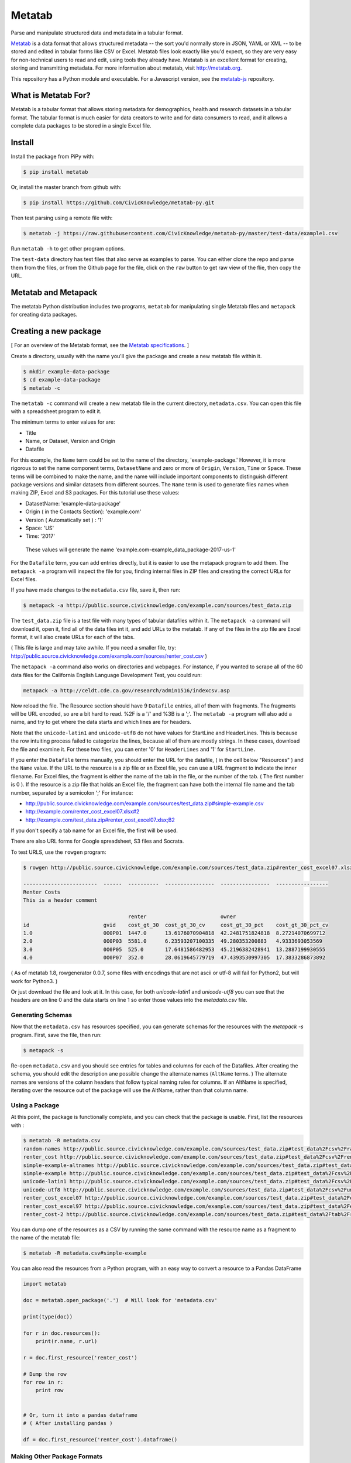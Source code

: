 Metatab
=======

Parse and manipulate structured data and metadata in a tabular format.

`Metatab <http://metatab.org>`_ is a data format that allows structured metadata -- the sort you'd normally store in JSON, YAML or XML -- to be stored and edited in tabular forms like CSV or Excel. Metatab files look exactly like you'd expect, so they
are very easy for non-technical users to read and edit, using tools they already have. Metatab is an excellent format
for creating, storing and transmitting metadata. For more information about metatab, visit http://metatab.org.

This repository has a Python module and executable. For a Javascript version, see the `metatab-js <https://github.com/CivicKnowledge/metatab-js>`_ repository.

What is Metatab For?
--------------------

Metatab is a tabular format that allows storing metadata for demographics, health and research datasets in a tabular format. The tabular format is much easier for data creators to write and for data consumers to read, and it allows a complete data packages to be stored in a single Excel file.


Install
-------

Install the package from PiPy with:

.. code-block:: bash

    $ pip install metatab

Or, install the master branch from github with:

.. code-block:: bash

    $ pip install https://github.com/CivicKnowledge/metatab-py.git

Then test parsing using a remote file with:

.. code-block:: bash

    $ metatab -j https://raw.githubusercontent.com/CivicKnowledge/metatab-py/master/test-data/example1.csv

Run ``metatab -h`` to get other program options. 

The ``test-data`` directory has test files that also serve as examples to parse. You can either clone the repo and parse them from the files, or from the Github page for the file, click on the ``raw`` button to get raw view of the flie, then copy the URL.


Metatab and Metapack
--------------------

The metatab Python distribution includes two programs, ``metatab`` for manipulating single Metatab files  and ``metapack`` for creating data packages.


Creating a new package
----------------------

[ For an overview of the Metatab format, see the `Metatab specifications <http://www.metatab.org/>`_. ]

Create a directory, usually with the name you'll give the package and create a new metatab file within it.

.. code-block:: bash

    $ mkdir example-data-package
    $ cd example-data-package
    $ metatab -c

The ``metatab -c`` command will create a new metatab file in the current directory, ``metadata.csv``. You can open this file with a spreadsheet program to edit it.

The minimum terms to enter values for are:

- Title
- Name, or Dataset, Version and Origin
- Datafile

For this example, the ``Name`` term could be set to the name of the directory, 'example-package.' However, it is more rigorous to set the name component terms, ``DatasetName`` and zero or more of ``Origin``, ``Version``, ``Time`` or ``Space``. These terms will be combined to make the name, and the name will include important components to distinguish different package versions and similar datasets from different sources. The ``Name`` term is used to generate files names when making ZIP, Excel and S3 packages. For this tutorial use these values:

- DatasetName: 'example-data-package'
- Origin ( in the Contacts Section): 'example.com'
- Version ( Automatically set ) : '1'
- Space: 'US'
- Time: '2017'

 These values will generate the name 'example.com-example_data_package-2017-us-1'


For the ``Datafile`` term, you can add entries directly, but it is easier to use the metapack program to add them. The ``metapack -a`` program will inspect the file for you, finding internal files in ZIP files and creating the correct URLs for Excel files.

If you have made changes to the ``metadata.csv`` file, save it, then run:

.. code-block:: bash

    $ metapack -a http://public.source.civicknowledge.com/example.com/sources/test_data.zip

The ``test_data.zip`` file is a test file with many types of tabular datafiles within it. The ``metapack -a`` command will download it, open it, find all of the data files int it, and add URLs to the metatab. If any of the files in the zip file are Excel format, it will also create URLs for each of the tabs.

( This file is large and may take awhile. If you need a smaller file, try: http://public.source.civicknowledge.com/example.com/sources/renter_cost.csv )

The ``metapack -a`` command also works on directories and webpages. For instance, if you wanted to scrape all of the 60 data files for the California English Language Development Test, you could run: 

.. code-block:: bash

    metapack -a http://celdt.cde.ca.gov/research/admin1516/indexcsv.asp

Now reload the file. The Resource section should have 9 ``Datafile`` entries, all of them with fragments. The fragments will be URL encoded, so are a bit hard to read. %2F is a '/' and %3B is a ';'. The ``metatab -a`` program will also add a name, and try to get where the data starts and which lines are for headers.

Note that the ``unicode-latin1`` and ``unicode-utf8`` do not have values for StartLine and HeaderLines. This is because the row intuiting process failed to categorize the lines, because all of them are mostly strings. In these cases, download the file and examine it. For these two files, you can enter '0' for ``HeaderLines`` and '1' for ``StartLine.``

If you enter the ``Datafile`` terms manually, you should enter the URL for the datafile, ( in the cell below "Resources" ) and the ``Name`` value. If the URL to the resource is a zip file or an Excel file, you can use a URL fragment to indicate the inner filename. For Excel files, the fragment is either the name of the tab in the file, or the number of the tab. ( The first number is 0 ). If the resource is a zip file that holds an Excel file, the fragment can have both the internal file name and the tab number, separated by a semicolon ';' For instance:

- http://public.source.civicknowledge.com/example.com/sources/test_data.zip#simple-example.csv
- http://example.com/renter_cost_excel07.xlsx#2
- http://example.com/test_data.zip#renter_cost_excel07.xlsx;B2

If you don't specify a tab name for an Excel file, the first will be used.

There are also URL forms for Google spreadsheet, S3 files and Socrata.

To test URLS, use the ``rowgen`` program:

.. code-block:: bash

    $ rowgen http://public.source.civicknowledge.com/example.com/sources/test_data.zip#renter_cost_excel07.xlsx

    ------------------------  ------  ----------  ----------------  ----------------  -----------------
    Renter Costs
    This is a header comment

                                      renter                        owner
    id                        gvid    cost_gt_30  cost_gt_30_cv     cost_gt_30_pct    cost_gt_30_pct_cv
    1.0                       0O0P01  1447.0      13.6176070904818  42.2481751824818  8.27214070699712
    2.0                       0O0P03  5581.0      6.23593207100335  49.280353200883   4.9333693053569
    3.0                       0O0P05  525.0       17.6481586482953  45.2196382428941  13.2887199930555
    4.0                       0O0P07  352.0       28.0619645779719  47.4393530997305  17.3833286873892


( As of metatab 1.8, rowgenerator 0.0.7, some files with encodings that are not ascii or utf-8 will fail for Python2, but will work for Python3. )

Or just download the file and look at it. In this case, for both `unicode-latin1` and `unicode-utf8` you can see that the headers are on line 0 and the data starts on line 1 so enter those values into the `metadata.csv` file.

Generating Schemas
++++++++++++++++++

Now that the ``metadata.csv`` has resources specified, you can generate schemas for the resources with the `metapack -s` program.   First, save the file, then run:

.. code-block:: bash

    $ metapack -s

Re-open   ``metadata.csv`` and you should see entries for tables and columns for each of the Datafiles. After creating the schema, you should edit the description ane possible change the alternate names (``AltName`` terms. ) The alternate names are versions of the column headers that follow typical naming rules for columns. If an AltName is specified, iterating over the resource out of the package will use the AltName, rather than that column name. 


Using a Package
+++++++++++++++

At this point, the package is functionally complete, and you can check that the package is usable. First, list the resources with :

.. code-block:: bash

    $ metatab -R metadata.csv
    random-names http://public.source.civicknowledge.com/example.com/sources/test_data.zip#test_data%2Fcsv%2Frandom-names.csv
    renter_cost http://public.source.civicknowledge.com/example.com/sources/test_data.zip#test_data%2Fcsv%2Frenter_cost.csv
    simple-example-altnames http://public.source.civicknowledge.com/example.com/sources/test_data.zip#test_data%2Fcsv%2Fsimple-example-altnames.csv
    simple-example http://public.source.civicknowledge.com/example.com/sources/test_data.zip#test_data%2Fcsv%2Fsimple-example.csv
    unicode-latin1 http://public.source.civicknowledge.com/example.com/sources/test_data.zip#test_data%2Fcsv%2Funicode-latin1.csv
    unicode-utf8 http://public.source.civicknowledge.com/example.com/sources/test_data.zip#test_data%2Fcsv%2Funicode-utf8.csv
    renter_cost_excel07 http://public.source.civicknowledge.com/example.com/sources/test_data.zip#test_data%2Fexcel%2Frenter_cost_excel07.xlsx%3BSheet1
    renter_cost_excel97 http://public.source.civicknowledge.com/example.com/sources/test_data.zip#test_data%2Fexcel%2Frenter_cost_excel97.xls%3BSheet1
    renter_cost-2 http://public.source.civicknowledge.com/example.com/sources/test_data.zip#test_data%2Ftab%2Frenter_cost.tsv

You can dump one of the resources as a CSV by running the same command with the resource name as a fragment to the name of the metatab file:

.. code-block:: bash

    $ metatab -R metadata.csv#simple-example

You can also read the resources from a Python program, with an easy way to convert a resource to a Pandas DataFrame

.. code-block:: python 

    import metatab

    doc = metatab.open_package('.')  # Will look for 'metadata.csv'

    print(type(doc))

    for r in doc.resources():
        print(r.name, r.url)
    
    r = doc.first_resource('renter_cost')

    # Dump the row
    for row in r:
        print row


    # Or, turn it into a pandas dataframe
    # ( After installing pandas ) 
    
    df = doc.first_resource('renter_cost').dataframe()
    
Making Other Package Formats
++++++++++++++++++++++++++++

The tutorial above is actually creating a data package in a directory. There are several other forms of packages that Metapack can create including Excel, ZIP and S3.


.. code-block:: bash

    $ metapack -e # Make an Excel package, example.com-example_data_package-2017-us-1.xlsx
    $ metapack -z # Make a ZIP package, example.com-example_data_package-2017-us-1.zip

The Excel package, ``example-package.xlsx`` will have the Metatab metadata from metata.csv in the ``Meta`` tab, and will have one tab per resource from the Resources section. The ZIP package ``example-package.zip`` will have all of the resources in the ``data`` directory and will also include the metadata in `Tabular Data Package <http://specs.frictionlessdata.io/tabular-data-package/>`_ format in the ``datapackage.json`` file. You can interate over the resources in these packages too:

.. code-block:: bash

    $ metatab -R example.com-example_data_package-2017-us-1.zip#simple-example
    $ metatab -R example.com-example_data_package-2017-us-1.xlsx#simple-example

.. code-block:: python 

    import metatab

    doc = metatab.open_package('example-package.zip') 
    # Or
    doc = metatab.open_package('example-package.xlsx') 
    
Note that the data files in a derived package may be different that the ones in the source directory package. The derived data files will always have a header on the first line and data starting on the second line. The header will be taken from the data file's schema, using the ``Table.Column`` term value as the header name, or the ``AltName`` property, if it is defined. The names are always "slugified" to remove characters other than '-', '_' and '.' and will always be lowercase, with initial numbers removed.

If the ``Datafile`` term has a ``StartLine`` property, the values will be used in generating the data in derived packages to select the first line for yielding data rows. ( The ``HeaderLines`` property is used to build the schema, from which the header line is generated. )
    

